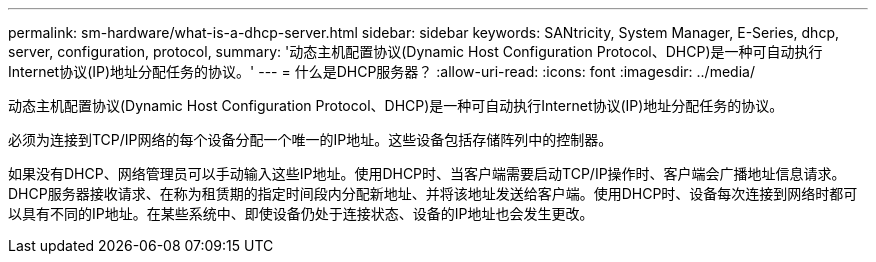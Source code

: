 ---
permalink: sm-hardware/what-is-a-dhcp-server.html 
sidebar: sidebar 
keywords: SANtricity, System Manager, E-Series, dhcp, server, configuration, protocol, 
summary: '动态主机配置协议(Dynamic Host Configuration Protocol、DHCP)是一种可自动执行Internet协议(IP)地址分配任务的协议。' 
---
= 什么是DHCP服务器？
:allow-uri-read: 
:icons: font
:imagesdir: ../media/


[role="lead"]
动态主机配置协议(Dynamic Host Configuration Protocol、DHCP)是一种可自动执行Internet协议(IP)地址分配任务的协议。

必须为连接到TCP/IP网络的每个设备分配一个唯一的IP地址。这些设备包括存储阵列中的控制器。

如果没有DHCP、网络管理员可以手动输入这些IP地址。使用DHCP时、当客户端需要启动TCP/IP操作时、客户端会广播地址信息请求。DHCP服务器接收请求、在称为租赁期的指定时间段内分配新地址、并将该地址发送给客户端。使用DHCP时、设备每次连接到网络时都可以具有不同的IP地址。在某些系统中、即使设备仍处于连接状态、设备的IP地址也会发生更改。
